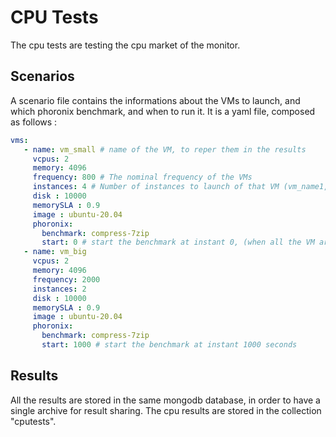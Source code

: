 * CPU Tests

The cpu tests are testing the cpu market of the monitor.

** Scenarios

A scenario file contains the informations about the VMs to launch, and which phoronix benchmark, and when to run it.
It is a yaml file, composed as follows : 

#+begin_src yaml :exports code
vms: 
   - name: vm_small # name of the VM, to reper them in the results
     vcpus: 2 
     memory: 4096
     frequency: 800 # The nominal frequency of the VMs
     instances: 4 # Number of instances to launch of that VM (vm_name1, vm_name2, ...)
     disk : 10000
     memorySLA : 0.9
     image : ubuntu-20.04
     phoronix: 
       benchmark: compress-7zip
       start: 0 # start the benchmark at instant 0, (when all the VM are booted, and scripts are installed)
   - name: vm_big
     vcpus: 2
     memory: 4096
     frequency: 2000
     instances: 2
     disk : 10000
     memorySLA : 0.9
     image : ubuntu-20.04
     phoronix: 
       benchmark: compress-7zip
       start: 1000 # start the benchmark at instant 1000 seconds
#+end_src


** Results

All the results are stored in the same mongodb database, in order to have a single archive for result sharing.
The cpu results are stored in the collection "cputests".

